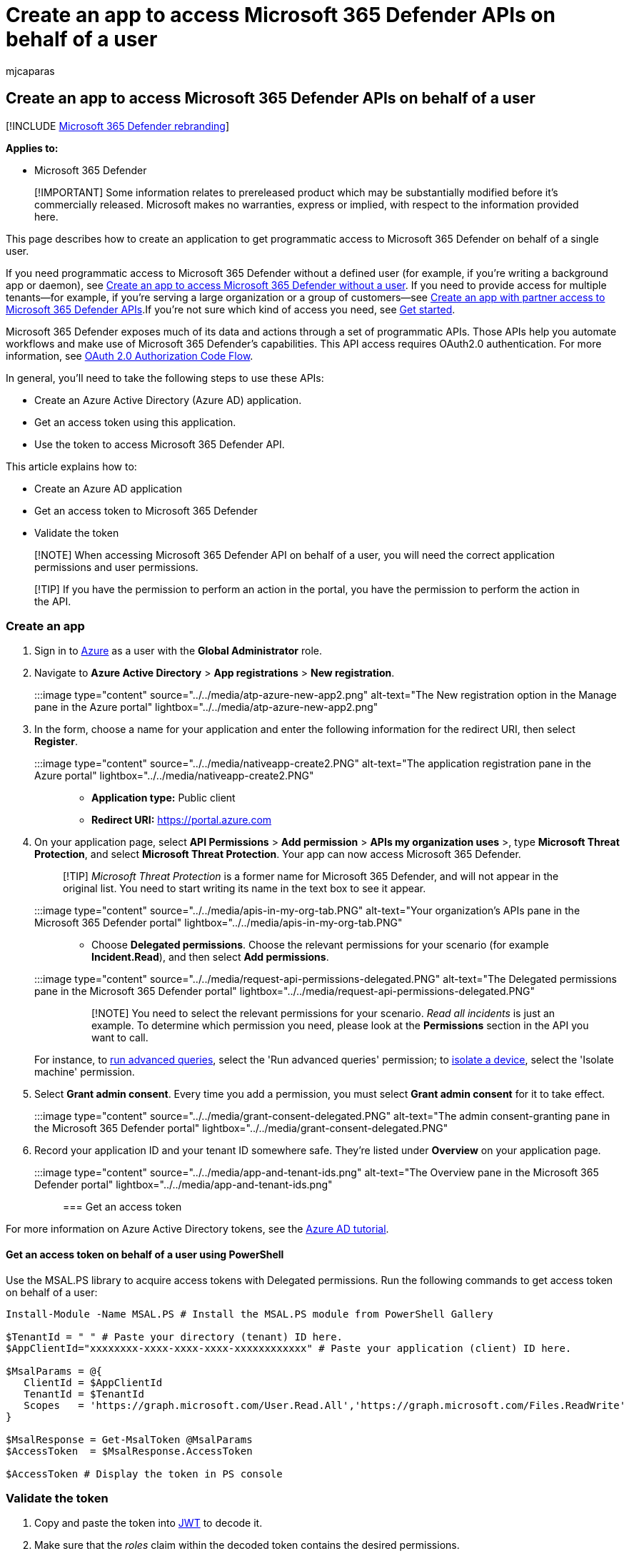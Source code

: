 = Create an app to access Microsoft 365 Defender APIs on behalf of a user
:audience: ITPro
:author: mjcaparas
:description: Learn how to access Microsoft 365 Defender APIs on behalf of a user.
:f1.keywords: ["NOCSH"]
:keywords: access, on behalf of user, api, application, user, access token, token,
:manager: dansimp
:ms.author: macapara
:ms.collection: M365-security-compliance
:ms.custom: api
:ms.localizationpriority: medium
:ms.mktglfcycl: deploy
:ms.pagetype: security
:ms.service: microsoft-365-security
:ms.sitesec: library
:ms.subservice: m365d
:ms.topic: conceptual
:search.appverid: ["MOE150", "MET150"]
:search.product: eADQiWindows 10XVcnh

== Create an app to access Microsoft 365 Defender APIs on behalf of a user

[!INCLUDE xref:../includes/microsoft-defender.adoc[Microsoft 365 Defender rebranding]]

*Applies to:*

* Microsoft 365 Defender

____
[!IMPORTANT] Some information relates to prereleased product which may be substantially modified before it's commercially released.
Microsoft makes no warranties, express or implied, with respect to the information provided here.
____

This page describes how to create an application to get programmatic access to Microsoft 365 Defender on behalf of a single user.

If you need programmatic access to Microsoft 365 Defender without a defined user (for example, if you're writing a background app or daemon), see xref:api-create-app-web.adoc[Create an app to access Microsoft 365 Defender without a user].
If you need to provide access for multiple tenants--for example, if you're serving a large organization or a group of customers--see xref:api-partner-access.adoc[Create an app with partner access to Microsoft 365 Defender APIs].If you're not sure which kind of access you need, see xref:api-access.adoc[Get started].

Microsoft 365 Defender exposes much of its data and actions through a set of programmatic APIs.
Those APIs help you automate workflows and make use of Microsoft 365 Defender's capabilities.
This API access requires OAuth2.0 authentication.
For more information, see link:/azure/active-directory/develop/active-directory-v2-protocols-oauth-code[OAuth 2.0 Authorization Code Flow].

In general, you'll need to take the following steps to use these APIs:

* Create an Azure Active Directory (Azure AD) application.
* Get an access token using this application.
* Use the token to access Microsoft 365 Defender API.

This article explains how to:

* Create an Azure AD application
* Get an access token to Microsoft 365 Defender
* Validate the token

____
[!NOTE] When accessing Microsoft 365 Defender API on behalf of a user, you will need the correct application permissions and user permissions.
____

____
[!TIP] If you have the permission to perform an action in the portal, you have the permission to perform the action in the API.
____

=== Create an app

. Sign in to https://portal.azure.com[Azure] as a user with the *Global Administrator* role.
. Navigate to *Azure Active Directory* > *App registrations* > *New registration*.
+
:::image type="content" source="../../media/atp-azure-new-app2.png" alt-text="The New registration option in the Manage pane in the Azure portal" lightbox="../../media/atp-azure-new-app2.png":::

. In the form, choose a name for your application and enter the following information for the redirect URI, then select *Register*.
+
:::image type="content" source="../../media/nativeapp-create2.PNG" alt-text="The application registration pane in the Azure portal" lightbox="../../media/nativeapp-create2.PNG":::

 ** *Application type:* Public client
 ** *Redirect URI:* https://portal.azure.com

. On your application page, select *API Permissions* > *Add permission* > *APIs my organization uses* >, type *Microsoft Threat Protection*, and select *Microsoft Threat Protection*.
Your app can now access Microsoft 365 Defender.
+
____
[!TIP] _Microsoft Threat Protection_ is a former name for Microsoft 365 Defender, and will not appear in the original list.
You need to start writing its name in the text box to see it appear.
____
+
:::image type="content" source="../../media/apis-in-my-org-tab.PNG" alt-text="Your organization's APIs pane in the Microsoft 365 Defender portal" lightbox="../../media/apis-in-my-org-tab.PNG":::

 ** Choose *Delegated permissions*.
Choose the relevant permissions for your scenario (for example *Incident.Read*), and then select *Add permissions*.
+
:::image type="content" source="../../media/request-api-permissions-delegated.PNG" alt-text="The Delegated permissions pane in the Microsoft 365 Defender portal" lightbox="../../media/request-api-permissions-delegated.PNG":::

+
____
[!NOTE] You need to select the relevant permissions for your scenario.
_Read all incidents_ is just an example.
To determine which permission you need, please look at the *Permissions* section in the API you want to call.

For instance, to xref:api-advanced-hunting.adoc[run advanced queries], select the 'Run advanced queries' permission;
to link:/windows/security/threat-protection/microsoft-defender-atp/isolate-machine[isolate a device], select the 'Isolate machine' permission.
____

. Select *Grant admin consent*.
Every time you add a permission, you must select *Grant admin consent* for it to take effect.
+
:::image type="content" source="../../media/grant-consent-delegated.PNG" alt-text="The admin consent-granting pane in the Microsoft 365 Defender portal" lightbox="../../media/grant-consent-delegated.PNG":::

. Record your application ID and your tenant ID somewhere safe.
They're listed under *Overview* on your application page.
+
:::image type="content" source="../../media/app-and-tenant-ids.png" alt-text="The Overview pane in the Microsoft 365 Defender portal" lightbox="../../media/app-and-tenant-ids.png":::

=== Get an access token

For more information on Azure Active Directory tokens, see the link:/azure/active-directory/develop/active-directory-v2-protocols-oauth-client-creds[Azure AD tutorial].

==== Get an access token on behalf of a user using PowerShell

Use the MSAL.PS library to acquire access tokens with Delegated permissions.
Run the following commands to get access token on behalf of a user:

[,powershell]
----
Install-Module -Name MSAL.PS # Install the MSAL.PS module from PowerShell Gallery

$TenantId = " " # Paste your directory (tenant) ID here.
$AppClientId="xxxxxxxx-xxxx-xxxx-xxxx-xxxxxxxxxxxx" # Paste your application (client) ID here.

$MsalParams = @{
   ClientId = $AppClientId
   TenantId = $TenantId
   Scopes   = 'https://graph.microsoft.com/User.Read.All','https://graph.microsoft.com/Files.ReadWrite'
}

$MsalResponse = Get-MsalToken @MsalParams
$AccessToken  = $MsalResponse.AccessToken

$AccessToken # Display the token in PS console
----

=== Validate the token

. Copy and paste the token into https://jwt.ms[JWT] to decode it.
. Make sure that the _roles_ claim within the decoded token contains the desired permissions.

In the following image, you can see a decoded token acquired from an app, with `Incidents.Read.All`, `Incidents.ReadWrite.All`, and `AdvancedHunting.Read.All` permissions:

:::image type="content" source="../../media/defender-endpoint/webapp-decoded-token.png" alt-text="The permissions section in the Decoded Token pane in the Microsoft 365 Defender portal" lightbox="../../media/defender-endpoint/webapp-decoded-token.png":::

=== Use the token to access the Microsoft 365 Defender API

. Choose the API you want to use (incidents, or advanced hunting).
For more information, see xref:api-supported.adoc[Supported Microsoft 365 Defender APIs].
. In the http request you're about to send, set the authorization header to `"Bearer" <token>`, _Bearer_ being the authorization scheme, and _token_ being your validated token.
. The token will expire within one hour.
You can send more than one request during this time  with the same token.

The following example shows how to send a request to get a list of incidents *using C#*.

[,c#]
----
    var httpClient = new HttpClient();
    var request = new HttpRequestMessage(HttpMethod.Get, "https://api.security.microsoft.com/api/incidents");

    request.Headers.Authorization = new AuthenticationHeaderValue("Bearer", token);

    var response = httpClient.SendAsync(request).GetAwaiter().GetResult();
----

=== Related articles

* xref:api-overview.adoc[Microsoft 365 Defender APIs overview]
* xref:api-access.adoc[Access the Microsoft 365 Defender APIs]
* xref:api-hello-world.adoc[Create a 'Hello world' app]
* xref:api-create-app-web.adoc[Create an app to access Microsoft 365 Defender without a user]
* xref:api-partner-access.adoc[Create an app with multi-tenant partner access to Microsoft 365 Defender APIs]
* xref:api-terms.adoc[Learn about API limits and licensing]
* xref:api-error-codes.adoc[Understand error codes]
* link:/azure/active-directory/develop/active-directory-v2-protocols-oauth-code[OAuth 2.0 authorization for user sign in and API access]
